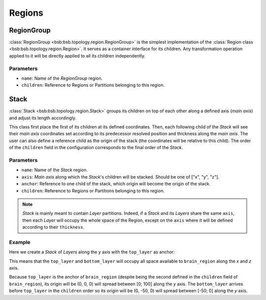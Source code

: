 #######
Regions
#######

===========
RegionGroup
===========
:class:`RegionGroup <bsb:bsb.topology.region.RegionGroup>` is the simplest implementation
of the :class:`Region class <bsb:bsb.topology.region.Region>`. It serves as a container
interface for its children. Any transformation operation applied to it will be directly
applied to all its children independently.

Parameters
----------
* ``name``: Name of the `RegionGroup` region.
* ``children``: Reference to Regions or Partitions belonging to this region.


=====
Stack
=====
:class:`Stack <bsb:bsb.topology.region.Stack>` groups its children on top of each other along a
defined axis (`main axis`) and adjust its length accordingly.

This class first place the first of its children at its defined coordinates. Then, each
following child of the `Stack` will see their `main axis` coordinates set according to
its predecessor resolved position and thickness along the `main axis`. The user can also
define a reference child as the origin of the stack (the coordinates will be relative to
this child). The order of the ``children`` field in the configuration corresponds to the
final order of the `Stack`.

Parameters
----------

* ``name``: Name of the `Stack` region.
* ``axis``: `Main axis` along which the `Stack`'s children will be stacked. Should be one
  of ["x", "y", "z"].
* ``anchor``: Reference to one child of the stack, which origin will become the origin of
  the stack.
* ``children``: Reference to Regions or Partitions belonging to this region.

.. note::

    `Stack` is mainly meant to contain `Layer` partitions. Indeed, if a `Stack` and its
    `Layers` share the same ``axis``, then each `Layer` will occupy the whole space of the
    Region, except on the ``axis`` where it will be defined according to their ``thickness``.

Example
-------
Here we create a `Stack` of `Layers` along the `y` axis with the ``top_layer`` as anchor:

.. tab-set-code::

    .. code-block:: json

        {
          "regions": {
            "brain_region": {
              "type": "stack",
              "children": ["bottom_layer", "top_layer"],
              "anchor": "top_layer",
              "axis": "y",
            }
          },
          "partitions": {
            "bottom_layer": {
              "type": "layer",
              "thickness": 50,
            },
            "top_layer": {
              "type": "layer",
              "thickness": 100,
            }
          },
        }

    .. code-block:: python

        from bsb import Stack, Layer

        top_layer = Layer(name="top_layer", thickness=100, axis="y")
        bottom_layer = Layer(name="bottom_layer", thickness=50, axis="y")
        stack = Stack(name="stack", children=["bottom_layer","top_layer"], axis="y")

This means that the ``top_layer`` and ``bottom_layer`` will occupy all space available to
``brain_region`` along the `x` and `z` axis.

Because ``top_layer``  is the anchor of ``brain_region`` (despite being the second defined
in the ``children`` field of ``brain_region``), its origin will be (0, 0, 0) will spread
between [0; 100] along the `y` axis.
The ``bottom_layer`` arrives before ``top_layer`` in the ``children`` order so its origin
will be (0, -50, 0) will spread between [-50; 0] along the `y` axis.
